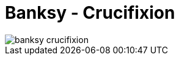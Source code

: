 =  Banksy - Crucifixion
:stylesheet: /assets/style.css

image::/assets/images/banksy_-_crucifixion.jpg[]
